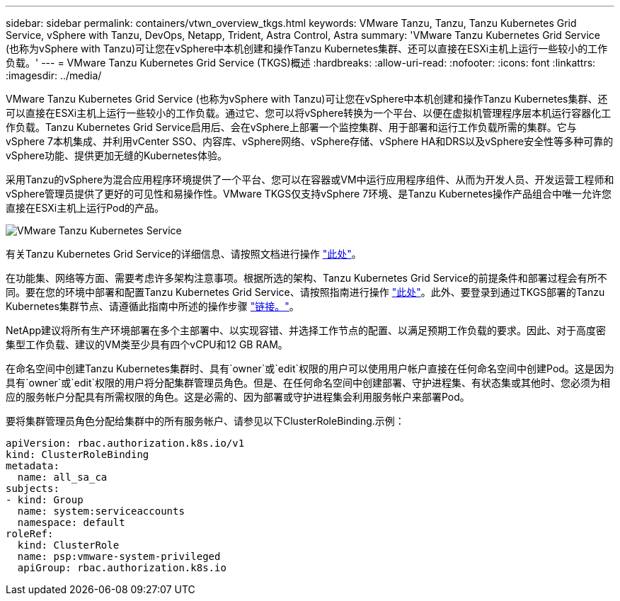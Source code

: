 ---
sidebar: sidebar 
permalink: containers/vtwn_overview_tkgs.html 
keywords: VMware Tanzu, Tanzu, Tanzu Kubernetes Grid Service, vSphere with Tanzu, DevOps, Netapp, Trident, Astra Control, Astra 
summary: 'VMware Tanzu Kubernetes Grid Service (也称为vSphere with Tanzu)可让您在vSphere中本机创建和操作Tanzu Kubernetes集群、还可以直接在ESXi主机上运行一些较小的工作负载。' 
---
= VMware Tanzu Kubernetes Grid Service (TKGS)概述
:hardbreaks:
:allow-uri-read: 
:nofooter: 
:icons: font
:linkattrs: 
:imagesdir: ../media/


[role="lead"]
VMware Tanzu Kubernetes Grid Service (也称为vSphere with Tanzu)可让您在vSphere中本机创建和操作Tanzu Kubernetes集群、还可以直接在ESXi主机上运行一些较小的工作负载。通过它、您可以将vSphere转换为一个平台、以便在虚拟机管理程序层本机运行容器化工作负载。Tanzu Kubernetes Grid Service启用后、会在vSphere上部署一个监控集群、用于部署和运行工作负载所需的集群。它与vSphere 7本机集成、并利用vCenter SSO、内容库、vSphere网络、vSphere存储、vSphere HA和DRS以及vSphere安全性等多种可靠的vSphere功能、提供更加无缝的Kubernetes体验。

采用Tanzu的vSphere为混合应用程序环境提供了一个平台、您可以在容器或VM中运行应用程序组件、从而为开发人员、开发运营工程师和vSphere管理员提供了更好的可见性和易操作性。VMware TKGS仅支持vSphere 7环境、是Tanzu Kubernetes操作产品组合中唯一允许您直接在ESXi主机上运行Pod的产品。

image:vtwn_image03.png["VMware Tanzu Kubernetes Service"]

有关Tanzu Kubernetes Grid Service的详细信息、请按照文档进行操作 link:https://docs.vmware.com/en/VMware-vSphere/7.0/vmware-vsphere-with-tanzu/GUID-152BE7D2-E227-4DAA-B527-557B564D9718.html["此处"^]。

在功能集、网络等方面、需要考虑许多架构注意事项。根据所选的架构、Tanzu Kubernetes Grid Service的前提条件和部署过程会有所不同。要在您的环境中部署和配置Tanzu Kubernetes Grid Service、请按照指南进行操作 link:https://docs.vmware.com/en/VMware-vSphere/7.0/vmware-vsphere-with-tanzu/GUID-74EC2571-4352-4E15-838E-5F56C8C68D15.html["此处"^]。此外、要登录到通过TKGS部署的Tanzu Kubernetes集群节点、请遵循此指南中所述的操作步骤 https://docs.vmware.com/en/VMware-vSphere/7.0/vmware-vsphere-with-tanzu/GUID-37DC1DF2-119B-4E9E-8CA6-C194F39DDEDA.html["链接。"^]。

NetApp建议将所有生产环境部署在多个主部署中、以实现容错、并选择工作节点的配置、以满足预期工作负载的要求。因此、对于高度密集型工作负载、建议的VM类至少具有四个vCPU和12 GB RAM。

在命名空间中创建Tanzu Kubernetes集群时、具有`owner`或`edit`权限的用户可以使用用户帐户直接在任何命名空间中创建Pod。这是因为具有`owner`或`edit`权限的用户将分配集群管理员角色。但是、在任何命名空间中创建部署、守护进程集、有状态集或其他时、您必须为相应的服务帐户分配具有所需权限的角色。这是必需的、因为部署或守护进程集会利用服务帐户来部署Pod。

要将集群管理员角色分配给集群中的所有服务帐户、请参见以下ClusterRoleBinding.示例：

[listing]
----
apiVersion: rbac.authorization.k8s.io/v1
kind: ClusterRoleBinding
metadata:
  name: all_sa_ca
subjects:
- kind: Group
  name: system:serviceaccounts
  namespace: default
roleRef:
  kind: ClusterRole
  name: psp:vmware-system-privileged
  apiGroup: rbac.authorization.k8s.io
----